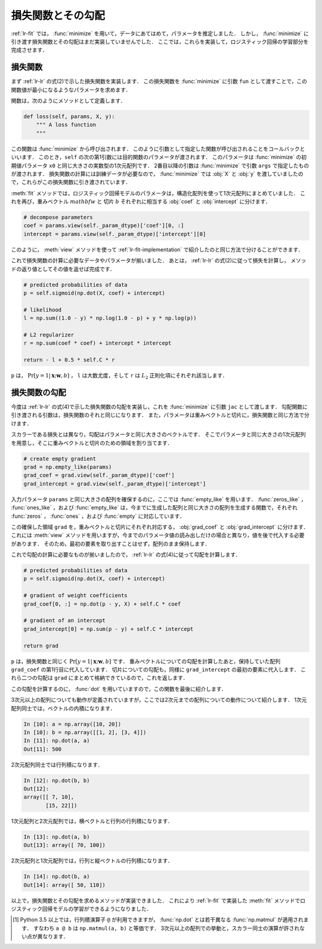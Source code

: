 .. _lr-loss:

損失関数とその勾配
==================

:ref:`lr-fit` では， :func:`minimize` を用いて，データにあてはめて，パラメータを推定しました．
しかし， :func:`minimize` に引き渡す損失関数とその勾配はまだ実装していませんでした．
ここでは，これらを実装して，ロジスティック回帰の学習部分を完成させます．

.. index:: minimize

.. _lr-loss-loss:

損失関数
--------

まず :ref:`lr-lr` の式(2)で示した損失関数を実装します．
この損失関数を :func:`minimize` に引数 ``fun`` として渡すことで，この関数値が最小になるようなパラメータを求めます．

関数は，次のようにメソッドとして定義します．

.. code-block:: python

    def loss(self, params, X, y):
        """ A loss function
        """

この関数は :func:`minimize` から呼び出されます．
このように引数として指定した関数が呼び出されることをコールバックといいます．
このとき，``self`` の次の第1引数には目的関数のパラメータが渡されます．
このパラメータは :func:`minimize` の初期値パラメータ ``x0`` と同じ大きさの実数型の1次元配列です．
2番目以降の引数は :func:`minimize` で引数 ``args`` で指定したものが渡されます．
損失関数の計算には訓練データが必要なので， :func:`minimize` では :obj:`X` と :obj:`y` を渡していましたので，これらがこの損失関数に引き渡されています．

:meth:`fit` メソッドでは，ロジスティック回帰モデルのパラメータは，構造化配列を使って1次元配列にまとめていました．
これを再び，重みベクトル :math:`mathbf{w}` と 切片 :math:`b` それぞれに相当する :obj:`coef` と :obj:`intercept` に分けます．

.. code-block:: python

        # decompose parameters
        coef = params.view(self._param_dtype)['coef'][0, :]
        intercept = params.view(self._param_dtype)['intercept'][0]

このように， :meth:`view` メソッドを使って :ref:`lr-fit-implementation` で紹介したのと同じ方法で分けることができます．

これで損失関数の計算に必要なデータやパラメータが揃いました．
あとは， :ref:`lr-lr` の式(2)に従って損失を計算し， メソッドの返り値としてその値を返せば完成です．

.. code-block:: python

        # predicted probabilities of data
        p = self.sigmoid(np.dot(X, coef) + intercept)

        # likelihood
        l = np.sum((1.0 - y) * np.log(1.0 - p) + y * np.log(p))

        # L2 regularizer
        r = np.sum(coef * coef) + intercept * intercept

        return - l + 0.5 * self.C * r

``p`` は， :math:`\Pr[y{=}1 | \mathbf{x}; \mathbf{w}, b]` ， ``l`` は大数尤度，そして ``r`` は :math:`L_2` 正則化項にそれぞれ該当します．

.. _lr-loss-grad:

損失関数の勾配
--------------

今度は :ref:`lr-lr` の式(4)で示した損失関数の勾配を実装し，これを :func:`minimize` に引数 ``jac`` として渡します．
勾配関数に引き渡される引数は，損失関数のそれと同じになります．
また，パラメータは重みベクトルと切片に，損失関数と同じ方法で分けます．

スカラーである損失とは異なり，勾配はパラメータと同じ大きさのベクトルです．
そこでパラメータと同じ大きさの1次元配列を用意し，そこに重みベクトルと切片のための領域を割り当てます．

.. code-block:: python

        # create empty gradient
        grad = np.empty_like(params)
        grad_coef = grad.view(self._param_dtype)['coef']
        grad_intercept = grad.view(self._param_dtype)['intercept']

入力パラメータ ``params`` と同じ大きさの配列を確保するのに，ここでは :func:`empty_like` を用います．
:func:`zeros_like` ， :func:`ones_like` ，および :func:`empty_like` は，今までに生成した配列と同じ大きさの配列を生成する関数で，それぞれ :func:`zeros` ， :func:`ones` ，および :func:`empty` に対応しています．

.. index:: zeros_like

.. function:: np.zeros_like(a, dtype=None)

   Return an array of zeros with the same shape and type as a given array.

.. index:: ones_like

.. function:: np.ones_like(a, dtype=None)

   Return an array of ones with the same shape and type as a given array.

.. index:: empty_like

.. function:: np.empty_like(a, dtype=None)

   Return a new array with the same shape and type as a given array.

.. index:: structured array

この確保した領域 ``grad`` を，重みベクトルと切片にそれぞれ対応する， :obj:`grad_coef` と :obj:`grad_intercept` に分けます．
これには :meth:`view` メソッドを用いますが，今までのパラメータ値の読み出しだけの場合と異なり，値を後で代入する必要があります．
そのため，最初の要素を取り出すことはせず，配列のまま保持します．

これで勾配の計算に必要なものが揃いましたので， :ref:`lr-lr` の式(4)に従って勾配を計算します．

.. code-block:: python

        # predicted probabilities of data
        p = self.sigmoid(np.dot(X, coef) + intercept)

        # gradient of weight coefficients
        grad_coef[0, :] = np.dot(p - y, X) + self.C * coef

        # gradient of an intercept
        grad_intercept[0] = np.sum(p - y) + self.C * intercept

        return grad

``p`` は，損失関数と同じく :math:`\Pr[y{=}1 | \mathbf{x}; \mathbf{w}, b]` です．
重みベクトルについての勾配を計算したあと，保持していた配列 ``grad_coef`` の第1行目に代入しています．
切片についての勾配も，同様に ``grad_intercept`` の最初の要素に代入します．
これら二つの勾配は ``grad`` にまとめて格納できているので，これを返します．

この勾配を計算するのに， :func:`dot` を用いていますので，この関数を最後に紹介します．

.. index:: dot

.. function:: np.dot(a, b)

    Dot product of two arrays.

3次元以上の配列についても動作が定義されていますが，ここでは2次元までの配列についての動作について紹介します．
1次元配列同士では，ベクトルの内積になります．

.. code-block:: ipython

    In [10]: a = np.array([10, 20])
    In [10]: b = np.array([[1, 2], [3, 4]])
    In [11]: np.dot(a, a)
    Out[11]: 500

2次元配列同士では行列積になります．

.. code-block:: ipython

    In [12]: np.dot(b, b)
    Out[12]:
    array([[ 7, 10],
           [15, 22]])

1次元配列と2次元配列では，横ベクトルと行列の行列積になります．

.. code-block:: ipython

    In [13]: np.dot(a, b)
    Out[13]: array([ 70, 100])

2次元配列と1次元配列では，行列と縦ベクトルの行列積になります．

.. code-block:: ipython

    In [14]: np.dot(b, a)
    Out[14]: array([ 50, 110])

以上で，損失関数とその勾配を求めるメソッドが実装できました．
これにより :ref:`lr-fit` で実装した :meth:`fit` メソッドでロジスティック回帰モデルの学習ができるようになりました．

.. only:: not latex

   .. rubric:: 注釈

.. index:: matmul

.. [#]

    Python 3.5 以上では，行列積演算子 ``@`` が利用できますが， :func:`np.dot` とは若干異なる :func:`np.matmul` が適用されます．
    すなわち ``a @ b`` は ``np.matmul(a, b)`` と等価です．
    3次元以上の配列での挙動と，スカラー同士の演算が許されない点が異なります．
